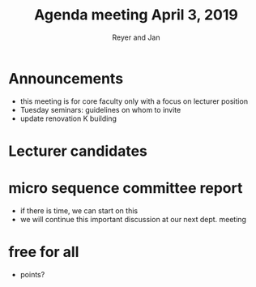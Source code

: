 #+Title: Agenda meeting April 3, 2019
#+Author: Reyer and Jan
#+OPTIONS: num:nil email:nil
#+OPTIONS: reveal_center:t reveal_progress:t reveal_history:nil reveal_control:t
#+OPTIONS: reveal_mathjax:t reveal_rolling_links:t reveal_keyboard:t reveal_overview:t num:nil
#+OPTIONS: reveal_width:1200 reveal_height:800
#+OPTIONS: toc:1 timestamp:nil
#+REVEAL_MARGIN: 0.1
#+REVEAL_MIN_SCALE: 0.5
#+REVEAL_MAX_SCALE: 2.5
#+REVEAL_TRANS: cube
#+REVEAL_THEME: sky
#+REVEAL_HLEVEL: 2
#+REVEAL_POSTAMBLE: <p> created by jan. </p>

* Announcements

+ this meeting is for core faculty only with a focus on lecturer position
+ Tuesday seminars: guidelines on whom to invite
+ update renovation K building


* Lecturer candidates


* micro sequence committee report

+ if there is time, we can start on this
+ we will continue this important discussion at our next dept. meeting

* free for all

+ points?


#  ov-highlight-data: bmls

# Local Variables:
# eval: (ov-highlight-load)
# End:






